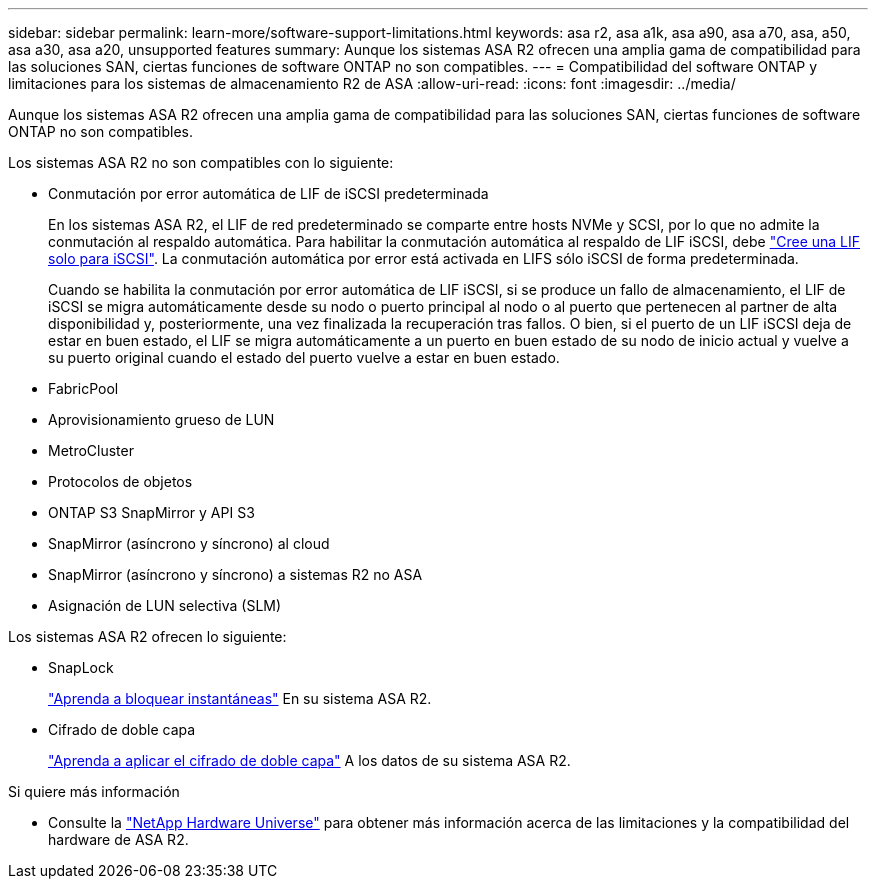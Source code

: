 ---
sidebar: sidebar 
permalink: learn-more/software-support-limitations.html 
keywords: asa r2, asa a1k, asa a90, asa a70, asa, a50, asa a30, asa a20, unsupported features 
summary: Aunque los sistemas ASA R2 ofrecen una amplia gama de compatibilidad para las soluciones SAN, ciertas funciones de software ONTAP no son compatibles. 
---
= Compatibilidad del software ONTAP y limitaciones para los sistemas de almacenamiento R2 de ASA
:allow-uri-read: 
:icons: font
:imagesdir: ../media/


[role="lead"]
Aunque los sistemas ASA R2 ofrecen una amplia gama de compatibilidad para las soluciones SAN, ciertas funciones de software ONTAP no son compatibles.

.Los sistemas ASA R2 no son compatibles con lo siguiente:
* Conmutación por error automática de LIF de iSCSI predeterminada
+
En los sistemas ASA R2, el LIF de red predeterminado se comparte entre hosts NVMe y SCSI, por lo que no admite la conmutación al respaldo automática. Para habilitar la conmutación automática al respaldo de LIF iSCSI, debe link:../administer/manage-client-vm-access.html#create-a-lif-network-interface["Cree una LIF solo para iSCSI"]. La conmutación automática por error está activada en LIFS sólo iSCSI de forma predeterminada.

+
Cuando se habilita la conmutación por error automática de LIF iSCSI, si se produce un fallo de almacenamiento, el LIF de iSCSI se migra automáticamente desde su nodo o puerto principal al nodo o al puerto que pertenecen al partner de alta disponibilidad y, posteriormente, una vez finalizada la recuperación tras fallos. O bien, si el puerto de un LIF iSCSI deja de estar en buen estado, el LIF se migra automáticamente a un puerto en buen estado de su nodo de inicio actual y vuelve a su puerto original cuando el estado del puerto vuelve a estar en buen estado.

* FabricPool
* Aprovisionamiento grueso de LUN
* MetroCluster
* Protocolos de objetos
* ONTAP S3 SnapMirror y API S3
* SnapMirror (asíncrono y síncrono) al cloud
* SnapMirror (asíncrono y síncrono) a sistemas R2 no ASA
* Asignación de LUN selectiva (SLM)


.Los sistemas ASA R2 ofrecen lo siguiente:
* SnapLock
+
link:../secure-data/ransomware-protection.html["Aprenda a bloquear instantáneas"] En su sistema ASA R2.

* Cifrado de doble capa
+
link:../secure-data/encrypt-data-at-rest.html["Aprenda a aplicar el cifrado de doble capa"] A los datos de su sistema ASA R2.



.Si quiere más información
* Consulte la link:https://hwu.netapp.com/["NetApp Hardware Universe"^] para obtener más información acerca de las limitaciones y la compatibilidad del hardware de ASA R2.

